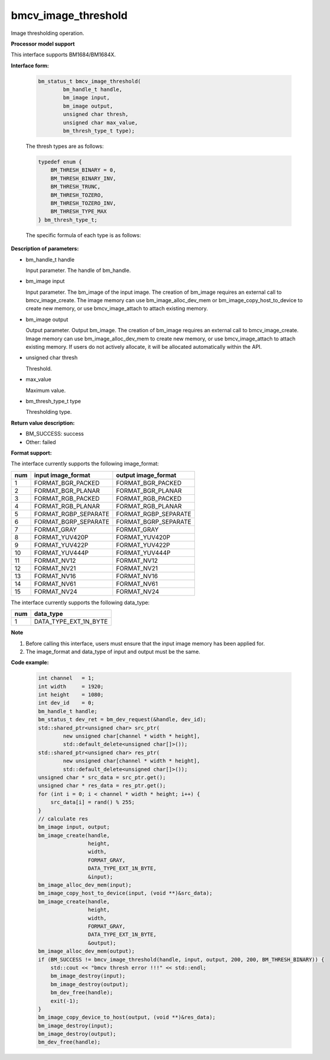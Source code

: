 bmcv_image_threshold
====================

Image thresholding operation.


**Processor model support**

This interface supports BM1684/BM1684X.


**Interface form:**

    .. code-block:: c

        bm_status_t bmcv_image_threshold(
                bm_handle_t handle,
                bm_image input,
                bm_image output,
                unsigned char thresh,
                unsigned char max_value,
                bm_thresh_type_t type);

    The thresh types are as follows:

    .. code-block:: c

        typedef enum {
            BM_THRESH_BINARY = 0,
            BM_THRESH_BINARY_INV,
            BM_THRESH_TRUNC,
            BM_THRESH_TOZERO,
            BM_THRESH_TOZERO_INV,
            BM_THRESH_TYPE_MAX
        } bm_thresh_type_t;



    The specific formula of each type is as follows:

      .. figure:: ./thresh_type.jpg
         :width: 899px
         :height: 454px
         :scale: 50%
         :align: center


**Description of parameters:**

* bm_handle_t handle

  Input parameter. The handle of bm_handle.

* bm_image input

  Input parameter. The bm_image of the input image. The creation of bm_image requires an external call to bmcv_image_create. The image memory can use bm_image_alloc_dev_mem or bm_image_copy_host_to_device to create new memory, or use bmcv_image_attach to attach existing memory.

* bm_image output

  Output parameter. Output bm_image. The creation of bm_image requires an external call to bmcv_image_create. Image memory can use bm_image_alloc_dev_mem to create new memory, or use bmcv_image_attach to attach existing memory. If users do not actively allocate, it will be allocated automatically within the API.

* unsigned char thresh

  Threshold.

* max_value

  Maximum value.

* bm_thresh_type_t type

  Thresholding type.


**Return value description:**

* BM_SUCCESS: success

* Other: failed


**Format support:**

The interface currently supports the following image_format:

+-----+------------------------+------------------------+
| num | input image_format     | output image_format    |
+=====+========================+========================+
| 1   | FORMAT_BGR_PACKED      | FORMAT_BGR_PACKED      |
+-----+------------------------+------------------------+
| 2   | FORMAT_BGR_PLANAR      | FORMAT_BGR_PLANAR      |
+-----+------------------------+------------------------+
| 3   | FORMAT_RGB_PACKED      | FORMAT_RGB_PACKED      |
+-----+------------------------+------------------------+
| 4   | FORMAT_RGB_PLANAR      | FORMAT_RGB_PLANAR      |
+-----+------------------------+------------------------+
| 5   | FORMAT_RGBP_SEPARATE   | FORMAT_RGBP_SEPARATE   |
+-----+------------------------+------------------------+
| 6   | FORMAT_BGRP_SEPARATE   | FORMAT_BGRP_SEPARATE   |
+-----+------------------------+------------------------+
| 7   | FORMAT_GRAY            | FORMAT_GRAY            |
+-----+------------------------+------------------------+
| 8   | FORMAT_YUV420P         | FORMAT_YUV420P         |
+-----+------------------------+------------------------+
| 9   | FORMAT_YUV422P         | FORMAT_YUV422P         |
+-----+------------------------+------------------------+
| 10  | FORMAT_YUV444P         | FORMAT_YUV444P         |
+-----+------------------------+------------------------+
| 11  | FORMAT_NV12            | FORMAT_NV12            |
+-----+------------------------+------------------------+
| 12  | FORMAT_NV21            | FORMAT_NV21            |
+-----+------------------------+------------------------+
| 13  | FORMAT_NV16            | FORMAT_NV16            |
+-----+------------------------+------------------------+
| 14  | FORMAT_NV61            | FORMAT_NV61            |
+-----+------------------------+------------------------+
| 15  | FORMAT_NV24            | FORMAT_NV24            |
+-----+------------------------+------------------------+


The interface currently supports the following data_type:

+-----+--------------------------------+
| num | data_type                      |
+=====+================================+
| 1   | DATA_TYPE_EXT_1N_BYTE          |
+-----+--------------------------------+


**Note**

1. Before calling this interface, users must ensure that the input image memory has been applied for.

2. The image_format and data_type of input and output must be the same.



**Code example:**

    .. code-block:: c


        int channel   = 1;
        int width     = 1920;
        int height    = 1080;
        int dev_id    = 0;
        bm_handle_t handle;
        bm_status_t dev_ret = bm_dev_request(&handle, dev_id);
        std::shared_ptr<unsigned char> src_ptr(
                new unsigned char[channel * width * height],
                std::default_delete<unsigned char[]>());
        std::shared_ptr<unsigned char> res_ptr(
                new unsigned char[channel * width * height],
                std::default_delete<unsigned char[]>());
        unsigned char * src_data = src_ptr.get();
        unsigned char * res_data = res_ptr.get();
        for (int i = 0; i < channel * width * height; i++) {
            src_data[i] = rand() % 255;
        }
        // calculate res
        bm_image input, output;
        bm_image_create(handle,
                        height,
                        width,
                        FORMAT_GRAY,
                        DATA_TYPE_EXT_1N_BYTE,
                        &input);
        bm_image_alloc_dev_mem(input);
        bm_image_copy_host_to_device(input, (void **)&src_data);
        bm_image_create(handle,
                        height,
                        width,
                        FORMAT_GRAY,
                        DATA_TYPE_EXT_1N_BYTE,
                        &output);
        bm_image_alloc_dev_mem(output);
        if (BM_SUCCESS != bmcv_image_threshold(handle, input, output, 200, 200, BM_THRESH_BINARY)) {
            std::cout << "bmcv thresh error !!!" << std::endl;
            bm_image_destroy(input);
            bm_image_destroy(output);
            bm_dev_free(handle);
            exit(-1);
        }
        bm_image_copy_device_to_host(output, (void **)&res_data);
        bm_image_destroy(input);
        bm_image_destroy(output);
        bm_dev_free(handle);


